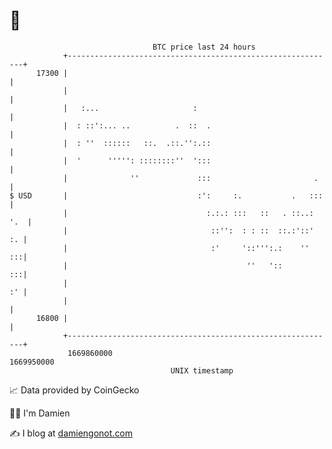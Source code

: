 * 👋

#+begin_example
                                   BTC price last 24 hours                    
               +------------------------------------------------------------+ 
         17300 |                                                            | 
               |                                                            | 
               |   :...                     :                               | 
               |  : ::':... ..          .  ::  .                            | 
               |  : ''  ::::::   ::.  .::.'':.::                            | 
               |  '      ''''': ::::::::''  ':::                            | 
               |              ''             :::                       .    | 
   $ USD       |                             :':     :.           .   :::   | 
               |                               :.:.: :::   ::   . ::..: '.  | 
               |                                ::'':  : : ::  ::.:'::'  :. | 
               |                                :'     '::''':.:    ''   :::| 
               |                                        ''   '::         :::| 
               |                                                         :' | 
               |                                                            | 
         16800 |                                                            | 
               +------------------------------------------------------------+ 
                1669860000                                        1669950000  
                                       UNIX timestamp                         
#+end_example
📈 Data provided by CoinGecko

🧑‍💻 I'm Damien

✍️ I blog at [[https://www.damiengonot.com][damiengonot.com]]
